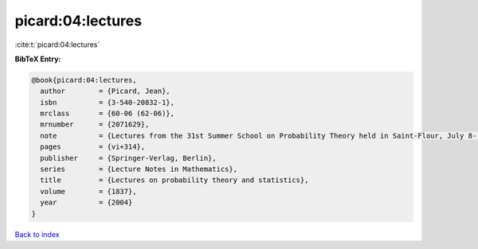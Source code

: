 picard:04:lectures
==================

:cite:t:`picard:04:lectures`

**BibTeX Entry:**

.. code-block:: bibtex

   @book{picard:04:lectures,
     author        = {Picard, Jean},
     isbn          = {3-540-20832-1},
     mrclass       = {60-06 (62-06)},
     mrnumber      = {2071629},
     note          = {Lectures from the 31st Summer School on Probability Theory held in Saint-Flour, July 8--25, 2001},
     pages         = {vi+314},
     publisher     = {Springer-Verlag, Berlin},
     series        = {Lecture Notes in Mathematics},
     title         = {Lectures on probability theory and statistics},
     volume        = {1837},
     year          = {2004}
   }

`Back to index <../By-Cite-Keys.html>`_
